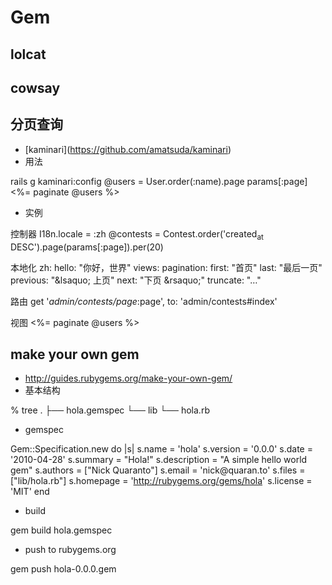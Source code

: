 * Gem
** lolcat
** cowsay
** 分页查询
- [kaminari](https://github.com/amatsuda/kaminari)
- 用法
rails g kaminari:config  
@users = User.order(:name).page params[:page]
<%= paginate @users %>
- 实例
控制器
I18n.locale = :zh
@contests = Contest.order('created_at DESC').page(params[:page]).per(20)

本地化
zh:
  hello: "你好，世界"
  views:
    pagination:
      first: "首页"
      last: "最后一页"
      previous: "&lsaquo; 上页"
      next: "下页 &rsaquo;"
      truncate: "..."

路由
get '/admin/contests/page/:page', to: 'admin/contests#index'

视图
<%= paginate @users %>
** make your own gem
- http://guides.rubygems.org/make-your-own-gem/
- 基本结构
% tree
.
├── hola.gemspec
└── lib
    └── hola.rb
- gemspec
Gem::Specification.new do |s|
  s.name        = 'hola'
  s.version     = '0.0.0'
  s.date        = '2010-04-28'
  s.summary     = "Hola!"
  s.description = "A simple hello world gem"
  s.authors     = ["Nick Quaranto"]
  s.email       = 'nick@quaran.to'
  s.files       = ["lib/hola.rb"]
  s.homepage    = 'http://rubygems.org/gems/hola'
  s.license     = 'MIT'
end

- build
gem build hola.gemspec

- push to rubygems.org
gem push hola-0.0.0.gem

